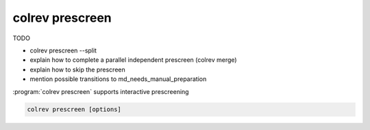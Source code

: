 
.. _Metadata prescreen:

colrev prescreen
---------------------------------------------

TODO

- colrev prescreen --split
- explain how to complete a parallel independent prescreen (colrev merge)
- explain how to skip the prescreen
- mention possible transitions to md_needs_manual_preparation


:program:`colrev prescreen` supports interactive prescreening

.. code:: bash

	colrev prescreen [options]

.. option:: --include_all

    Include all papers (do not implement a formal prescreen)

.. option:: --create_split INT

    Splits the prescreen between n researchers. Simply share the output with the researchers and ask them to run the commands in their local CoLRev project.

.. option:: --split STR

    Complete the prescreen for the specified split.

..
    The settings can be used to specify scope variables which are applied automatically before the manual prescreen:

    .. code-block:: json

            "prescreen": {"plugin": null,
                        "mode": null,
                        "scope": [
                                {
                                    "TimeScopeFrom": 2000
                                },
                                {
                                    "TimeScopeTo": 2010
                                },
                                {
                                    "OutletExclusionScope": {
                                        "values": [
                                            {
                                                "journal": "Science"
                                            }
                                        ],
                                        "list": [
                                            {
                                                "resource": "predatory_journals_beal"
                                            }
                                        ]
                                    }
                                },
                                {
                                    "OutletInclusionScope": {
                                        "values": [
                                            {
                                                "journal": "Nature"
                                            },
                                            {
                                                "journal": "MIS Quarterly"
                                            }
                                        ]
                                    }
                                },
                                ]
                        }
